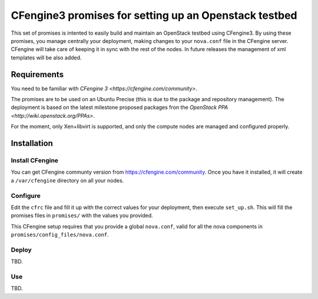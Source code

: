 ======================================================
CFengine3 promises for setting up an Openstack testbed
======================================================

This set of promises is intented to easily build and maintain an OpenStack
testbed using CFengine3. By using these promises, you manage centrally your
deployment, making changes to your ``nova.conf`` file in the CFengine server.
CFengine will take care of keeping it in sync with the rest of the nodes. In
future releases the management of xml templates will be also added.

Requirements
============

You need to be familiar with `CFengine 3 <https://cfengine.com/community>`.

The promises are to be used on an Ubuntu Precise (this is due to the package
and repository management). The deployment is based on the latest milestone
proposed packages fron the `OpenStack PPA <http://wiki.openstack.org/PPAs>`.

For the moment, only Xen+libvirt is supported, and only the compute nodes are
managed and configured properly.

Installation
============

Install CFengine
----------------

You can get CFengine communty version from https://cfengine.com/community. Once
you have it installed, it will create a ``/var/cfengine`` directory on all your
nodes.

Configure
---------

Edit the ``cfrc`` file and fill it up with the correct values for your
deployment, then execute ``set_up.sh``. This will fill the promises files in
``promises/`` with the values you provided.

This CFengine setup requires that you provide a global ``nova.conf``, valid for
all the nova components in ``promises/config_files/nova.conf``.


Deploy
------

TBD.


Use
---

TBD.


